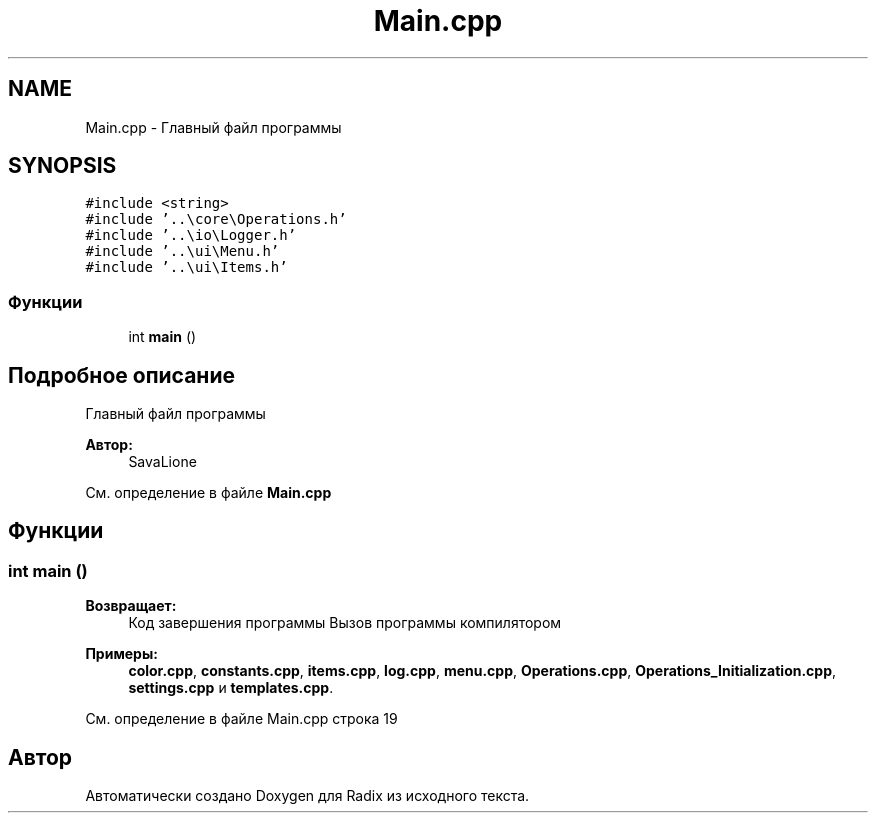 .TH "Main.cpp" 3 "Чт 21 Дек 2017" "Radix" \" -*- nroff -*-
.ad l
.nh
.SH NAME
Main.cpp \- Главный файл программы  

.SH SYNOPSIS
.br
.PP
\fC#include <string>\fP
.br
\fC#include '\&.\&.\\core\\Operations\&.h'\fP
.br
\fC#include '\&.\&.\\io\\Logger\&.h'\fP
.br
\fC#include '\&.\&.\\ui\\Menu\&.h'\fP
.br
\fC#include '\&.\&.\\ui\\Items\&.h'\fP
.br

.SS "Функции"

.in +1c
.ti -1c
.RI "int \fBmain\fP ()"
.br
.in -1c
.SH "Подробное описание"
.PP 
Главный файл программы 


.PP
\fBАвтор:\fP
.RS 4
SavaLione 
.RE
.PP

.PP
См\&. определение в файле \fBMain\&.cpp\fP
.SH "Функции"
.PP 
.SS "int main ()"

.PP
\fBВозвращает:\fP
.RS 4
Код завершения программы Вызов программы компилятором 
.RE
.PP

.PP
\fBПримеры: \fP
.in +1c
\fBcolor\&.cpp\fP, \fBconstants\&.cpp\fP, \fBitems\&.cpp\fP, \fBlog\&.cpp\fP, \fBmenu\&.cpp\fP, \fBOperations\&.cpp\fP, \fBOperations_Initialization\&.cpp\fP, \fBsettings\&.cpp\fP и \fBtemplates\&.cpp\fP\&.
.PP
См\&. определение в файле Main\&.cpp строка 19
.SH "Автор"
.PP 
Автоматически создано Doxygen для Radix из исходного текста\&.

